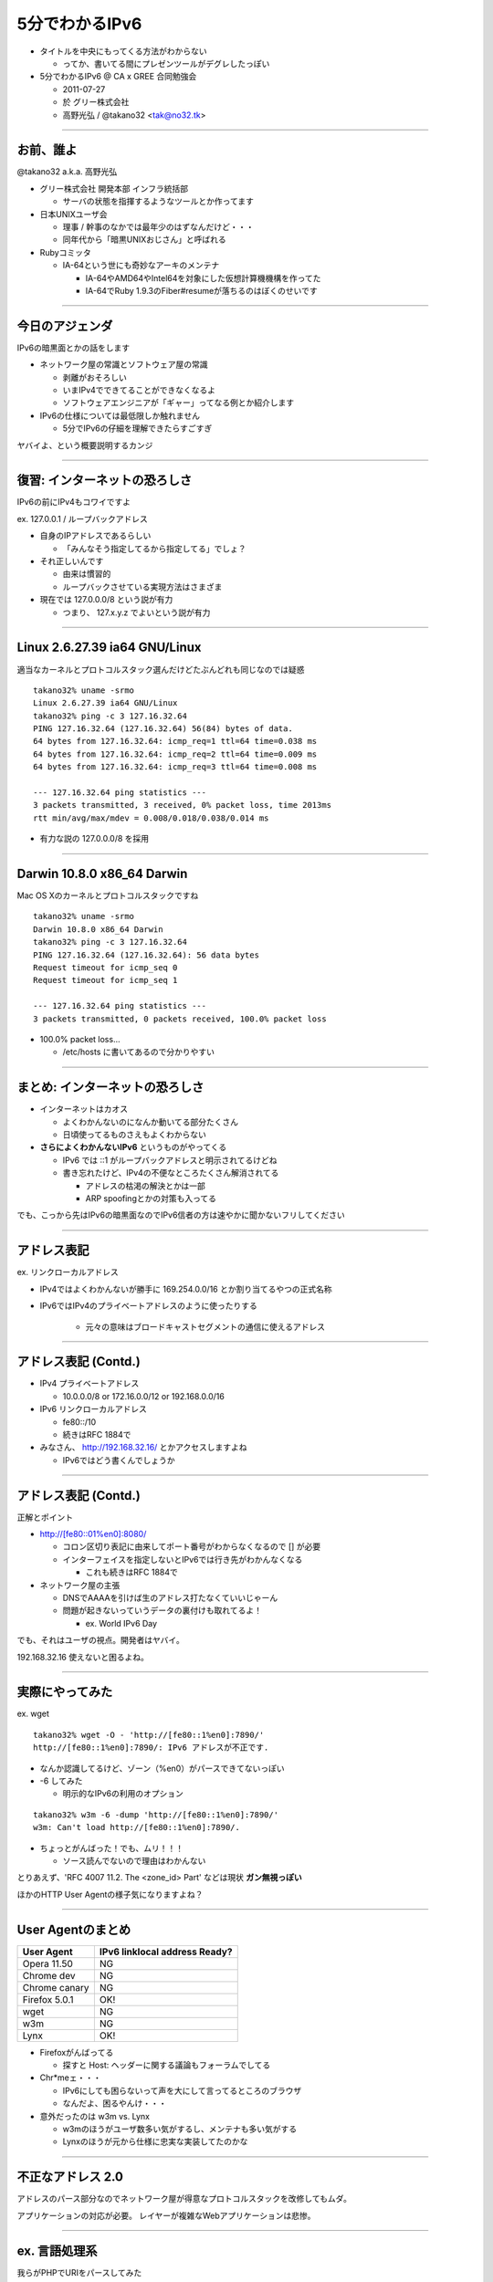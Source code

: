 ===================================
5分でわかるIPv6
===================================

- タイトルを中央にもってくる方法がわからない

  - ってか、書いてる間にプレゼンツールがデグレしたっぽい


- 5分でわかるIPv6 @ CA x GREE 合同勉強会

  - 2011-07-27
    
  - 於 グリー株式会社

  - 高野光弘 / @takano32 <tak@no32.tk>

----

お前、誰よ
----------

.. image:: takano32.jpg
  :align: right

@takano32 a.k.a. 高野光弘

- グリー株式会社 開発本部 インフラ統括部

  - サーバの状態を指揮するようなツールとか作ってます

- 日本UNIXユーザ会

  - 理事 / 幹事のなかでは最年少のはずなんだけど・・・

  - 同年代から「暗黒UNIXおじさん」と呼ばれる

- Rubyコミッタ

  - IA-64という世にも奇妙なアーキのメンテナ

    - IA-64やAMD64やIntel64を対象にした仮想計算機機構を作ってた

    - IA-64でRuby 1.9.3のFiber#resumeが落ちるのはぼくのせいです

----

今日のアジェンダ
----------------
IPv6の暗黒面とかの話をします

- ネットワーク屋の常識とソフトウェア屋の常識

  - 剥離がおそろしい

  - いまIPv4でできてることができなくなるよ

  - ソフトウェアエンジニアが「ギャー」ってなる例とか紹介します

- IPv6の仕様については最低限しか触れません

  - 5分でIPv6の仔細を理解できたらすごすぎ

ヤバイよ、という概要説明するカンジ


----

復習: インターネットの恐ろしさ
------------------------------

IPv6の前にIPv4もコワイですよ

ex. 127.0.0.1 / ループバックアドレス

- 自身のIPアドレスであるらしい

  - 「みんなそう指定してるから指定してる」でしょ？

- それ正しいんです
  
  - 由来は慣習的

  - ループバックさせている実現方法はさまざま

- 現在では 127.0.0.0/8 という説が有力

  - つまり、 127.x.y.z でよいという説が有力

----

Linux 2.6.27.39 ia64 GNU/Linux
------------------------------

適当なカーネルとプロトコルスタック選んだけどたぶんどれも同じなのでは疑惑

::

  takano32% uname -srmo
  Linux 2.6.27.39 ia64 GNU/Linux
  takano32% ping -c 3 127.16.32.64
  PING 127.16.32.64 (127.16.32.64) 56(84) bytes of data.
  64 bytes from 127.16.32.64: icmp_req=1 ttl=64 time=0.038 ms
  64 bytes from 127.16.32.64: icmp_req=2 ttl=64 time=0.009 ms
  64 bytes from 127.16.32.64: icmp_req=3 ttl=64 time=0.008 ms
  
  --- 127.16.32.64 ping statistics ---
  3 packets transmitted, 3 received, 0% packet loss, time 2013ms
  rtt min/avg/max/mdev = 0.008/0.018/0.038/0.014 ms

- 有力な説の 127.0.0.0/8 を採用

----

Darwin 10.8.0 x86_64 Darwin
---------------------------

Mac OS Xのカーネルとプロトコルスタックですね

::

  takano32% uname -srmo
  Darwin 10.8.0 x86_64 Darwin
  takano32% ping -c 3 127.16.32.64
  PING 127.16.32.64 (127.16.32.64): 56 data bytes
  Request timeout for icmp_seq 0
  Request timeout for icmp_seq 1
  
  --- 127.16.32.64 ping statistics ---
  3 packets transmitted, 0 packets received, 100.0% packet loss

- 100.0% packet loss...

  - /etc/hosts に書いてあるので分かりやすい

----

まとめ: インターネットの恐ろしさ
--------------------------------

- インターネットはカオス

  - よくわかんないのになんか動いてる部分たくさん

  - 日頃使ってるものさえもよくわからない

- **さらによくわかんないIPv6** というものがやってくる

  - IPv6 では ::1 がループバックアドレスと明示されてるけどね

  - 書き忘れたけど、IPv4の不便なところたくさん解消されてる

    - アドレスの枯渇の解決とかは一部

    - ARP spoofingとかの対策も入ってる

でも、こっから先はIPv6の暗黒面なのでIPv6信者の方は速やかに聞かないフリしてください

----

アドレス表記
------------

ex. リンクローカルアドレス

- IPv4ではよくわかんないが勝手に 169.254.0.0/16 とか割り当てるやつの正式名称

- IPv6ではIPv4のプライベートアドレスのように使ったりする

   - 元々の意味はブロードキャストセグメントの通信に使えるアドレス

----

アドレス表記 (Contd.)
---------------------

- IPv4 プライベートアドレス

  - 10.0.0.0/8 or 172.16.0.0/12 or 192.168.0.0/16

- IPv6 リンクローカルアドレス

  - fe80::/10

  - 続きはRFC 1884で

- みなさん、 http://192.168.32.16/ とかアクセスしますよね

  - IPv6ではどう書くんでしょうか

----

アドレス表記 (Contd.)
---------------------

正解とポイント

- http://[fe80::01%en0]:8080/

  - コロン区切り表記に由来してポート番号がわからなくなるので [] が必要

  - インターフェイスを指定しないとIPv6では行き先がわかんなくなる

    - これも続きはRFC 1884で

- ネットワーク屋の主張

  - DNSでAAAAを引けば生のアドレス打たなくていいじゃーん

  - 問題が起きないっていうデータの裏付けも取れてるよ！

    - ex. World IPv6 Day

でも、それはユーザの視点。開発者はヤバイ。

192.168.32.16 使えないと困るよね。

----

実際にやってみた
----------------

ex. wget

::

  takano32% wget -O - 'http://[fe80::1%en0]:7890/'
  http://[fe80::1%en0]:7890/: IPv6 アドレスが不正です.

- なんか認識してるけど、ゾーン（%en0）がパースできてないっぽい

- -6 してみた

  - 明示的なIPv6の利用のオプション

::

  takano32% w3m -6 -dump 'http://[fe80::1%en0]:7890/'
  w3m: Can't load http://[fe80::1%en0]:7890/.

- ちょっとがんばった！でも、ムリ！！！

  - ソース読んでないので理由はわかんない


とりあえず、'RFC 4007 11.2.  The <zone_id> Part' などは現状 **ガン無視っぽい** 

ほかのHTTP User Agentの様子気になりますよね？

----

User Agentのまとめ
------------------

================ ====================================
User Agent       IPv6 linklocal address Ready?
================ ====================================
Opera  11.50     NG
Chrome dev       NG
Chrome canary    NG
Firefox 5.0.1    OK!
wget             NG
w3m              NG
Lynx             OK!
================ ====================================

- Firefoxがんばってる

  - 探すと Host: ヘッダーに関する議論もフォーラムでしてる

- Chr*meェ・・・

  - IPv6にしても困らないって声を大にして言ってるところのブラウザ

  - なんだよ、困るやんけ・・・

- 意外だったのは w3m vs. Lynx

  - w3mのほうがユーザ数多い気がするし、メンテナも多い気がする

  - Lynxのほうが元から仕様に忠実な実装してたのかな

----

不正なアドレス 2.0
------------------

.. image:: opera.png

アドレスのパース部分なのでネットワーク屋が得意なプロトコルスタックを改修してもムダ。

アプリケーションの対応が必要。 レイヤーが複雑なWebアプリケーションは悲惨。

----

ex. 言語処理系
--------------

我らがPHPでURIをパースしてみた

::

  takano32% php -v
  PHP 5.3.6 (cli) (built: Jun  3 2011 16:17:53) (DEBUG)
  Copyright (c) 1997-2011 The PHP Group
  Zend Engine v2.3.0, Copyright (c) 1998-2011 Zend Technologies

::

  takano32% php -r 'var_dump(parse_url("http://[fe80::1%en0]:7890/"));'
  array(4) {
    ["scheme"]=>
    string(4) "http"
    ["host"]=>
    string(13) "[fe80::1%en0]"
    ["port"]=>
    int(7890)
    ["path"]=>
    string(1) "/"
  }

- ソース読んでないけど、これは実装が適当すぎる例ですね

  - host は [] とゾーンが取り除かれないと他の用途で使うときはダメ

- Rubyはちょっとだけ、ほんとにちょっとだけマシ？

  - URI::InvalidURIError という例外が発生する

----

ex. フレームワーク
------------------

Sinatra / sinatra / lib / sinatra / base.rb

  https://github.com/sinatra/sinatra/blob/master/lib/sinatra/base.rb

:: 

  takano32% LANG=C date
  Mon Jul 25 18:31:05 JST 2011

たぶん今も同じコード

.. code-block:: ruby

    set :run, false                       # start server via at-exit hook?
    set :running, false                   # is the built-in server running now?
    set :server, %w[thin mongrel webrick]
    set :bind, '0.0.0.0'
    set :port, 4567

えっ・・・ちょっとなんかすごいのがチラついた・・・

.. code-block:: ruby

    set :bind, '0.0.0.0'

- IPv6というものは **アウト・オブ・眼中** という例

  - IPv4の10進数表記をやめて、 set :bind, nil で対応できる

  - っていうか、放置してればIPv6でも使えるのに余計なことしてる・・・

----

FAQ
---

なんであなたはチケット切ったり修正しないんですか

- @takano32 はクラウドのようにスケールしない

- 影響プロダクトが無数

  - FTPとかもNAPTでブッ壊れるんじゃないかなー

    - っていうかip_conntrack_ftpとip_nat_ftpで壊れる
      
    - FTPとか普通の技術者にとってはロステク
        
    - でも各所のWebデザインが「ギャー」するのかなー

- できるのは啓蒙活動くらい

- Rubyまわりくらいは余裕があればなおします

  - CRubyは処理系周りのコミット権あるし

----

まとめ
------

- **どのレイヤーで問題が起こるかわからない** ので、必要なときには専門外のソースコードにもダイブする勇気を

- 同じ問題意識を共有し、世界のサービスが「ギャー」ってならないといいですね！

  - そして、余裕があれば啓蒙活動をしましょう

- 今回の例は氷山の一角でIPv6が広く使われはじめたら何が起こるか分かりません

  - ネットワーク屋が言う「動く」を真に受けすぎるとやられる可能性大

----

おしまい
--------

- ご清聴ありがとうございました

- 宣伝

  - LL Planets の IPv6ハッカソン で登壇します

    - http://ll.jus.or.jp/2011/program/ipv6hackathon.html
        
      - 絶賛登壇者募集中

        - LL Planets実行委員もやってる

        - ぼくと契約して(ry

    - チケット買っていただけると実行委員一同歓喜

      - 最速ほげふが研究会のマラもくるのでたぶん楽しい

  - PyCon JP 2011 でも登壇するはず <- NEW

----

おまけ：あなたの IPv6 レベル
----------------------------

独断と偏見

#. "IPv6"という文字列
#. IPv4 と IPv6 の存在
#. IPv4 のIPアドレスが少ない
#. IPv4 のグローバルアドレスが枯渇した
#. IPv4 のアドレスは32ビットで IPv6 のアドレスは 128ビット
#. IPv6 のアドレス表記
#. AAAA レコードの存在
#. アドレス空間の分け方
#. IPv4ヘッダとIPv6ヘッダの違い
#. アドレス空間が腐っても平気な回数


